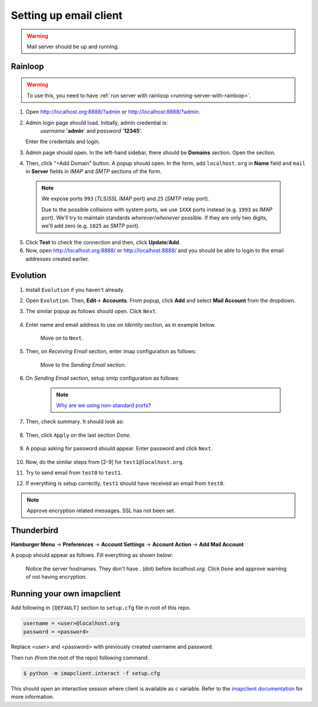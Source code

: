 Setting up email client
=======================

.. warning:: Mail server should be up and running.

Rainloop
~~~~~~~~

.. warning:: To use this, you need to have :ref:`run server with rainloop <running-server-with-rainloop>`.

1. Open http://localhost.org:8888/?admin or http://localhost:8888/?admin.

2. Admin login page should load. Initially, admin credential is:
    *username* '**admin**' and *password* '**12345**'.

   Enter the credentals and login.

3. Admin page should open. In the left-hand sidebar, there should be **Domains**
   section. Open the section.

4. Then, click "+Add Domain" button. A popup should open.
   In the form, add ``localhost.org`` in **Name** field and ``mail`` in
   **Server** fields in *IMAP* and *SMTP* sections of the form.

  .. image:: ../assets/screenshots/11-email-client-setup.png

  .. _using_non_standard_ports:

  .. note:: We expose ports ``993`` (*TLS*/*SSL* *IMAP* port) and ``25``
    (*SMTP* relay port).

    Due to the possible collisions with system ports, we use ``1XXX`` ports
    instead (e.g. ``1993`` as *IMAP* port). We'll try to maintain standards
    *wherever*/*whenever* possible. If they are only two digits, we'll add zero
    (e.g. ``1025`` as *SMTP* port).

5. Click **Test** to check the connection and then, click **Update**/**Add**.

6. Now, open http://localhost.org:8888/ or http://localhost:8888/
   and you should be able to login to the email
   addresses created earlier.

Evolution
~~~~~~~~~

1. Install ``Evolution`` if you haven't already.

2. Open ``Evolution``. Then, **Edit**-> **Accounts**. From popup, click **Add**
   and select **Mail Account** from the dropdown.

3. The similar popup as follows should open. Click ``Next``.

    .. image:: ../assets/screenshots/01-email-client-setup.png

4. Enter name and email address to use on *Identity* section, as in example below.

    .. image:: ../assets/screenshots/02-email-client-setup.png

    Move on to ``Next``.

5. Then, on *Receiving Email* section, enter imap configuration as follows:

    .. image:: ../assets/screenshots/03-email-client-setup.png

    Move to the *Sending Email* section.

6. On *Sending Email* section, setup smtp configuration as follows:

    .. image:: ../assets/screenshots/04-email-client-setup.png

    .. note:: `Why are we using non-standard ports`_?

7. Then, check summary. It should look as:

    .. image:: ../assets/screenshots/05-email-client-setup.png

8. Then, click ``Apply`` on the last section *Done*.

    .. image:: ../assets/screenshots/06-email-client-setup.png

9. A popup asking for password should appear. Enter password and click ``Next``.

    .. image:: ../assets/screenshots/07-email-client-setup.png

10. Now, do the similar steps from [2-9] for ``test1@localhost.org``.

11. Try to send email from ``test0`` to ``test1``.

    .. image:: ../assets/screenshots/08-email-client-setup.png

12. If everything is setup correctly, ``test1`` should have received an email
    from ``test0``.

    .. image:: ../assets/screenshots/09-email-client-setup.png

.. note:: Approve encryption related messages. SSL has not been set.

Thunderbird
~~~~~~~~~~~

**Hamburger Menu** -> **Preferences** -> **Account Settings** -> **Account Action**
->  **Add Mail Account**

A popup should appear as follows. Fill everything as shown below:

  .. image:: ../assets/screenshots/10-email-client-setup.png

  Notice the server hostnames. They don't have `.` (dot) before `localhost.org`.
  Click ``Done`` and approve warning of not having encryption.

Running your own imapclient
~~~~~~~~~~~~~~~~~~~~~~~~~~~

Add following in ``[DEFAULT]`` section to ``setup.cfg`` file
in root of this repo.

.. code-block:: ini

  username = <user>@localhost.org
  password = <password>

Replace <user> and <password> with previously created username
and password.

Then run (from the root of the repo) following command:

.. code-block:: console

  $ python -m imapclient.interact -f setup.cfg

This should open an interactive session where client is available as ``c``
variable. Refer to the `imapclient documentation`_ for more information.

..
.. Internal Links

.. _Why are we using non-standard ports: #using-non-standard-ports

..
.. External Links

.. _imapclient documentation: https://imapclient.readthedocs.io/en/2.1.0/